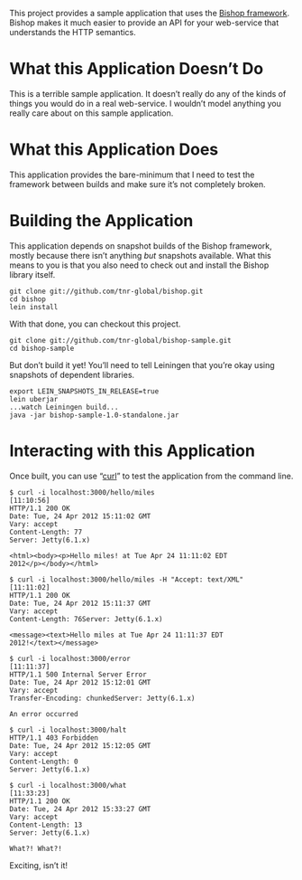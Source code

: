 This project provides a sample application that uses the [[https://github.com/tnr-global/bishop][Bishop
framework]]. Bishop makes it much easier to provide an API for your
web-service that understands the HTTP semantics.

* What this Application Doesn’t Do

  This is a terrible sample application. It doesn’t really do any of
  the kinds of things you would do in a real web-service. I wouldn’t
  model anything you really care about on this sample application.

* What this Application Does

  This application provides the bare-minimum that I need to test the
  framework between builds and make sure it’s not completely broken.

* Building the Application

  This application depends on snapshot builds of the Bishop framework,
  mostly because there isn’t anything /but/ snapshots available. What
  this means to you is that you also need to check out and install the
  Bishop library itself.

  #+BEGIN_SRC shell
  git clone git://github.com/tnr-global/bishop.git
  cd bishop
  lein install
  #+END_SRC

  With that done, you can checkout this project.

  #+BEGIN_SRC shell
  git clone git://github.com/tnr-global/bishop-sample.git
  cd bishop-sample
  #+END_SRC

  But don’t build it yet! You’ll need to tell Leiningen that you’re
  okay using snapshots of dependent libraries.

  #+BEGIN_SRC shell
  export LEIN_SNAPSHOTS_IN_RELEASE=true
  lein uberjar
  ...watch Leiningen build...
  java -jar bishop-sample-1.0-standalone.jar
  #+END_SRC

* Interacting with this Application

  Once built, you can use “[[http://curl.haxx.se/][curl]]” to test the application from the
  command line.

  #+BEGIN_SRC shell
  $ curl -i localhost:3000/hello/miles                                                                                                             [11:10:56]
  HTTP/1.1 200 OK
  Date: Tue, 24 Apr 2012 15:11:02 GMT
  Vary: accept
  Content-Length: 77
  Server: Jetty(6.1.x)

  <html><body><p>Hello miles! at Tue Apr 24 11:11:02 EDT
  2012</p></body></html>

  $ curl -i localhost:3000/hello/miles -H "Accept: text/XML"                                                                                       [11:11:02]
  HTTP/1.1 200 OK
  Date: Tue, 24 Apr 2012 15:11:37 GMT
  Vary: accept
  Content-Length: 76Server: Jetty(6.1.x)

  <message><text>Hello miles at Tue Apr 24 11:11:37 EDT
  2012!</text></message>

  $ curl -i localhost:3000/error                                                                                                                   [11:11:37]
  HTTP/1.1 500 Internal Server Error
  Date: Tue, 24 Apr 2012 15:12:01 GMT
  Vary: accept
  Transfer-Encoding: chunkedServer: Jetty(6.1.x)

  An error occurred

  $ curl -i localhost:3000/halt
  HTTP/1.1 403 Forbidden
  Date: Tue, 24 Apr 2012 15:12:05 GMT
  Vary: accept
  Content-Length: 0
  Server: Jetty(6.1.x)

  $ curl -i localhost:3000/what                                                                                                                     [11:33:23]
  HTTP/1.1 200 OK
  Date: Tue, 24 Apr 2012 15:33:27 GMT
  Vary: accept
  Content-Length: 13
  Server: Jetty(6.1.x)

  What?! What?!
  #+END_SRC

  Exciting, isn’t it!
